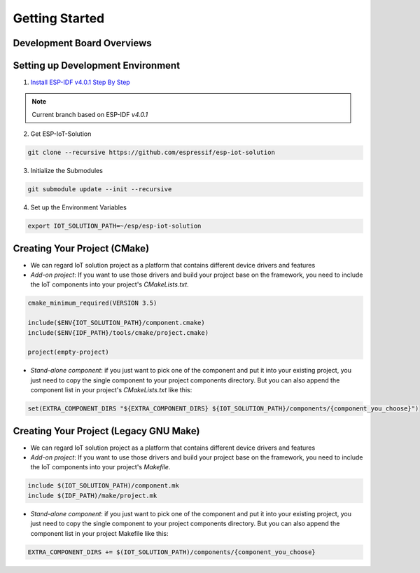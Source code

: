 Getting Started
=================



Development Board Overviews
~~~~~~~~~~~~~~~~~~~~~~~~~~~~~
  .. toctree::
    :maxdepth: 1
    
    ESP-Prog <../hw-reference/ESP-Prog_guide>
    ESP-LCDKit <../hw-reference/ESP32_LCDKit_guide>
    ESP32-SenseKit <../hw-reference/esp32_sense_kit_guide>
    ESP-MeshKit <../hw-reference/ESP32-MeshKit-Sense_guide>


Setting up Development Environment
~~~~~~~~~~~~~~~~~~~~~~~~~~~~~~~~~~~~~~

1. `Install ESP-IDF v4.0.1 Step By Step <https://docs.espressif.com/projects/esp-idf/en/v4.0.1/get-started/index.html#installation-step-by-step>`_

.. note:: Current branch based on ESP-IDF `v4.0.1`

2. Get ESP-IoT-Solution

.. code:: shell

    git clone --recursive https://github.com/espressif/esp-iot-solution

3. Initialize the Submodules

.. code:: shell

    git submodule update --init --recursive

4. Set up the Environment Variables

.. code:: shell

    export IOT_SOLUTION_PATH=~/esp/esp-iot-solution

Creating Your Project (CMake)
~~~~~~~~~~~~~~~~~~~~~~~~~~~~~~~~~~~~~~~~~

* We can regard IoT solution project as a platform that contains different device drivers and features
* `Add-on project`: If you want to use those drivers and build your project base on the framework, you need to include the IoT components into your project's `CMakeLists.txt`.

.. code:: 

    cmake_minimum_required(VERSION 3.5)

    include($ENV{IOT_SOLUTION_PATH}/component.cmake)
    include($ENV{IDF_PATH}/tools/cmake/project.cmake)

    project(empty-project)


* `Stand-alone component`: if you just want to pick one of the component and put it into your existing project, you just need to copy the single component to your project components directory. But you can also append the component list in your project's `CMakeLists.txt` like this:

.. code:: 

    set(EXTRA_COMPONENT_DIRS "${EXTRA_COMPONENT_DIRS} ${IOT_SOLUTION_PATH}/components/{component_you_choose}")


Creating Your Project (Legacy GNU Make)
~~~~~~~~~~~~~~~~~~~~~~~~~~~~~~~~~~~~~~~~~

* We can regard IoT solution project as a platform that contains different device drivers and features
* `Add-on project`: If you want to use those drivers and build your project base on the framework, you need to include the IoT components into your project's `Makefile`.

.. code:: 

    include $(IOT_SOLUTION_PATH)/component.mk
    include $(IDF_PATH)/make/project.mk


* `Stand-alone component`: if you just want to pick one of the component and put it into your existing project, you just need to copy the single component to your project components directory. But you can also append the component list in your project Makefile like this:

.. code:: 

    EXTRA_COMPONENT_DIRS += $(IOT_SOLUTION_PATH)/components/{component_you_choose}

